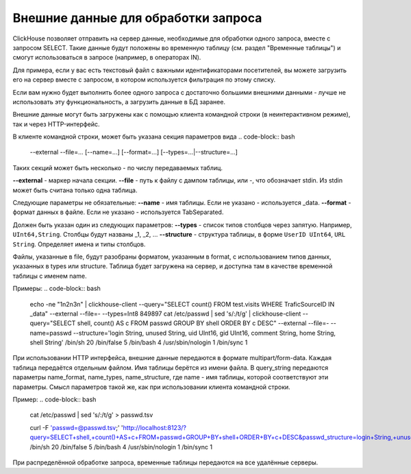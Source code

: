 Внешние данные для обработки запроса
====================================

ClickHouse позволяет отправить на сервер данные, необходимые для обработки одного запроса, вместе с запросом SELECT. Такие данные будут положены во временную таблицу (см. раздел "Временные таблицы") и смогут использоваться в запросе (например, в операторах IN).

Для примера, если у вас есть текстовый файл с важными идентификаторами посетителей, вы можете загрузить его на сервер вместе с запросом, в котором используется фильтрация по этому списку.

Если вам нужно будет выполнить более одного запроса с достаточно большими внешними данными - лучше не использовать эту функциональность, а загрузить данные в БД заранее.

Внешние данные могут быть загружены как с помощью клиента командной строки (в неинтерактивном режиме), так и через HTTP-интерфейс.

В клиенте командной строки, может быть указана секция параметров вида
.. code-block:: bash

    --external --file=... [--name=...] [--format=...] [--types=...|--structure=...]

Таких секций может быть несколько - по числу передаваемых таблиц.

**--external** - маркер начала секции.
**--file** - путь к файлу с дампом таблицы, или -, что обозначает stdin.
Из stdin может быть считана только одна таблица.

Следующие параметры не обязательные:
**--name** - имя таблицы. Если не указано - используется _data.
**--format** - формат данных в файле. Если не указано - используется TabSeparated.

Должен быть указан один из следующих параметров:
**--types** - список типов столбцов через запятую. Например, ``UInt64,String``. Столбцы будут названы _1, _2, ...
**--structure** - структура таблицы, в форме ``UserID UInt64``, ``URL String``. Определяет имена и типы столбцов.

Файлы, указанные в file, будут разобраны форматом, указанным в format, с использованием типов данных, указанных в types или structure. Таблица будет загружена на сервер, и доступна там в качестве временной таблицы с именем name.

Примеры:
.. code-block:: bash

  echo -ne "1\n2\n3\n" | clickhouse-client --query="SELECT count() FROM test.visits WHERE TraficSourceID IN _data" --external --file=- --types=Int8
  849897
  cat /etc/passwd | sed 's/:/\t/g' | clickhouse-client --query="SELECT shell, count() AS c FROM passwd GROUP BY shell ORDER BY c DESC" --external --file=- --name=passwd --structure='login String, unused String, uid UInt16, gid UInt16, comment String, home String, shell String'
  /bin/sh 20
  /bin/false      5
  /bin/bash       4
  /usr/sbin/nologin       1
  /bin/sync       1

При использовании HTTP интерфейса, внешние данные передаются в формате multipart/form-data. Каждая таблица передаётся отдельным файлом. Имя таблицы берётся из имени файла. В query_string передаются параметры name_format, name_types, name_structure, где name - имя таблицы, которой соответствуют эти параметры. Смысл параметров такой же, как при использовании клиента командной строки.

Пример:
.. code-block:: bash

  cat /etc/passwd | sed 's/:/\t/g' > passwd.tsv
  
  curl -F 'passwd=@passwd.tsv;' 'http://localhost:8123/?query=SELECT+shell,+count()+AS+c+FROM+passwd+GROUP+BY+shell+ORDER+BY+c+DESC&passwd_structure=login+String,+unused+String,+uid+UInt16,+gid+UInt16,+comment+String,+home+String,+shell+String'
  /bin/sh 20
  /bin/false      5
  /bin/bash       4
  /usr/sbin/nologin       1
  /bin/sync       1

При распределённой обработке запроса, временные таблицы передаются на все удалённые серверы.

